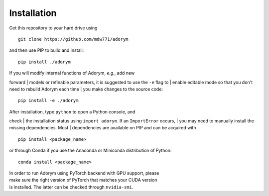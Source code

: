 Installation
------------

Get this repository to your hard drive using

::

    git clone https://github.com/mdw771/adorym

and then use PIP to build and install:

::

    pip install ./adorym

| If you will modify internal functions of Adorym, *e.g.*, add new
forward
| models or refinable parameters, it is suggested to use the ``-e`` flag
to
| enable editable mode so that you don't need to rebuild Adorym each
time
| you make changes to the source code:

::

    pip install -e ./adorym

| After installation, type ``python`` to open a Python console, and
check
| the installation status using ``import adorym``. If an ``ImportError``
occurs,
| you may need to manually install the missing dependencies. Most
| dependencies are available on PIP and can be acquired with

::

    pip install <package_name>

or through Conda if you use the Anaconda or Miniconda distribution of
Python:

::

    conda install <package_name>

| In order to run Adorym using PyTorch backend with GPU support, please
| make sure the right version of PyTorch that matches your CUDA version
| is installed. The latter can be checked through ``nvidia-smi``.
